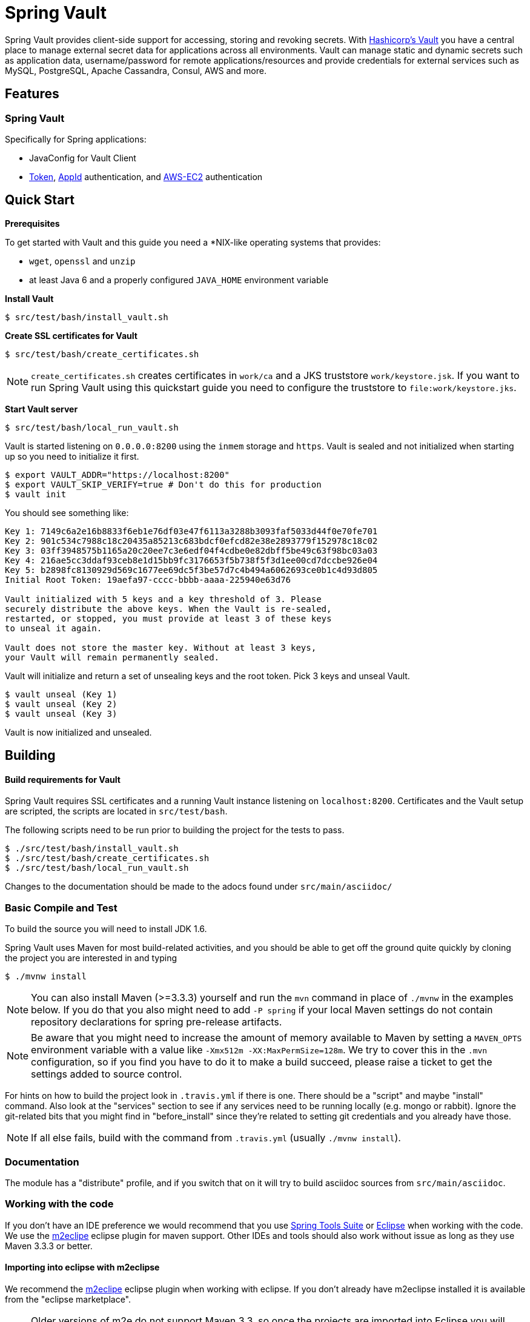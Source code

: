 = Spring Vault


Spring Vault provides client-side support for accessing, storing and revoking secrets.
With https://www.vaultproject.io[Hashicorp's Vault] you have a central place to manage external secret data for applications across all environments.
Vault can manage static and dynamic secrets such as application data, username/password for remote applications/resources and provide credentials for external services such as MySQL, PostgreSQL, Apache Cassandra, Consul, AWS and more.

== Features

=== Spring Vault

Specifically for Spring applications:

* JavaConfig for Vault Client
* https://www.vaultproject.io/docs/auth/token.html[Token], https://www.vaultproject.io/docs/auth/app-id.html[AppId] authentication,
and https://www.vaultproject.io/docs/auth/aws-ec2.html[AWS-EC2] authentication

== Quick Start

*Prerequisites*

To get started with Vault and this guide you need a
*NIX-like operating systems that provides:

* `wget`, `openssl` and `unzip`
* at least Java 6 and a properly configured `JAVA_HOME` environment variable

*Install Vault*

----
$ src/test/bash/install_vault.sh
----

*Create SSL certificates for Vault*

----
$ src/test/bash/create_certificates.sh
----

NOTE: `create_certificates.sh` creates certificates in `work/ca` and a JKS truststore `work/keystore.jsk`. If you want to run Spring Vault using this quickstart guide you need to configure the truststore to `file:work/keystore.jks`.

*Start Vault server*

----
$ src/test/bash/local_run_vault.sh
----

Vault is started listening on `0.0.0.0:8200` using the `inmem` storage and
`https`.
Vault is sealed and not initialized when starting up
so you need to initialize it first.

----
$ export VAULT_ADDR="https://localhost:8200"
$ export VAULT_SKIP_VERIFY=true # Don't do this for production
$ vault init
----

You should see something like:

----
Key 1: 7149c6a2e16b8833f6eb1e76df03e47f6113a3288b3093faf5033d44f0e70fe701
Key 2: 901c534c7988c18c20435a85213c683bdcf0efcd82e38e2893779f152978c18c02
Key 3: 03ff3948575b1165a20c20ee7c3e6edf04f4cdbe0e82dbff5be49c63f98bc03a03
Key 4: 216ae5cc3ddaf93ceb8e1d15bb9fc3176653f5b738f5f3d1ee00cd7dccbe926e04
Key 5: b2898fc8130929d569c1677ee69dc5f3be57d7c4b494a6062693ce0b1c4d93d805
Initial Root Token: 19aefa97-cccc-bbbb-aaaa-225940e63d76

Vault initialized with 5 keys and a key threshold of 3. Please
securely distribute the above keys. When the Vault is re-sealed,
restarted, or stopped, you must provide at least 3 of these keys
to unseal it again.

Vault does not store the master key. Without at least 3 keys,
your Vault will remain permanently sealed.
----

Vault will initialize and return a set of unsealing keys and the root token.
Pick 3 keys and unseal Vault.

----
$ vault unseal (Key 1)
$ vault unseal (Key 2)
$ vault unseal (Key 3)
----

Vault is now initialized and unsealed.

== Building

==== Build requirements for Vault

Spring Vault requires SSL certificates and a running
Vault instance listening on `localhost:8200`. Certificates and the Vault
setup are scripted, the scripts are located in `src/test/bash`.

The following scripts need to be run prior to building the project for the tests to pass.

    $ ./src/test/bash/install_vault.sh
    $ ./src/test/bash/create_certificates.sh
    $ ./src/test/bash/local_run_vault.sh

Changes to the documentation should be made to the adocs found under `src/main/asciidoc/`

=== Basic Compile and Test

To build the source you will need to install JDK 1.6.

Spring Vault uses Maven for most build-related activities, and you
should be able to get off the ground quite quickly by cloning the
project you are interested in and typing

----
$ ./mvnw install
----

NOTE: You can also install Maven (>=3.3.3) yourself and run the `mvn` command
in place of `./mvnw` in the examples below. If you do that you also
might need to add `-P spring` if your local Maven settings do not
contain repository declarations for spring pre-release artifacts.

NOTE: Be aware that you might need to increase the amount of memory
available to Maven by setting a `MAVEN_OPTS` environment variable with
a value like `-Xmx512m -XX:MaxPermSize=128m`. We try to cover this in
the `.mvn` configuration, so if you find you have to do it to make a
build succeed, please raise a ticket to get the settings added to
source control.

For hints on how to build the project look in `.travis.yml` if there
is one. There should be a "script" and maybe "install" command. Also
look at the "services" section to see if any services need to be
running locally (e.g. mongo or rabbit).  Ignore the git-related bits
that you might find in "before_install" since they're related to setting git
credentials and you already have those.

NOTE: If all else fails, build with the command from `.travis.yml` (usually
`./mvnw install`).

=== Documentation

The module has a "distribute" profile, and if you switch
that on it will try to build asciidoc sources from
`src/main/asciidoc`.

=== Working with the code
If you don't have an IDE preference we would recommend that you use
http://www.springsource.com/developer/sts[Spring Tools Suite] or
http://eclipse.org[Eclipse] when working with the code. We use the
http://eclipse.org/m2e/[m2eclipe] eclipse plugin for maven support. Other IDEs and tools
should also work without issue as long as they use Maven 3.3.3 or better.

==== Importing into eclipse with m2eclipse
We recommend the http://eclipse.org/m2e/[m2eclipe] eclipse plugin when working with
eclipse. If you don't already have m2eclipse installed it is available from the "eclipse
marketplace".

NOTE: Older versions of m2e do not support Maven 3.3, so once the
projects are imported into Eclipse you will also need to tell
m2eclipse to use the right profile for the projects.  If you
see many different errors related to the POMs in the projects, check
that you have an up to date installation.  If you can't upgrade m2e,
add the "spring" profile to your `settings.xml`. Alternatively you can
copy the repository settings from the "spring" profile of the parent
pom into your `settings.xml`.

==== Importing into eclipse without m2eclipse
If you prefer not to use m2eclipse you can generate eclipse project metadata using the
following command:

[indent=0]
----
	$ ./mvnw eclipse:eclipse
----

The generated eclipse projects can be imported by selecting `import existing projects`
from the `file` menu.

== Contributing

Spring Vault is released under the non-restrictive Apache 2.0 license,
and follows a very standard Github development process, using Github
tracker for issues and merging pull requests into master. If you want
to contribute even something trivial please do not hesitate, but
follow the guidelines below.

=== Sign the Contributor License Agreement
Before we accept a non-trivial patch or pull request we will need you to sign the
https://cla.pivotal.io/sign/spring[Contributor License Agreement].
Signing the contributor's agreement does not grant anyone commit rights to the main
repository, but it does mean that we can accept your contributions, and you will get an
author credit if we do.  Active contributors might be asked to join the core team, and
given the ability to merge pull requests.

=== Code of Conduct
This project adheres to the Contributor Covenant https://github.com/spring-framework/spring-vault/blob/master/CODE_OF_CONDUCT.adoc[code of
conduct]. By participating, you  are expected to uphold this code. Please report
unacceptable behavior to spring-code-of-conduct@pivotal.io.

=== Code Conventions and Housekeeping
None of these is essential for a pull request, but they will all help.  They can also be
added after the original pull request but before a merge.

* Use the Spring Framework code format conventions. If you use Eclipse
  you can import formatter settings using the
  `eclipse-code-formatter.xml` file from the
  https://raw.githubusercontent.com/spring-framework/spring-vault/master/etc/ide/eclipse-code-formatter.xml[project]. If using IntelliJ, you can use the
  http://plugins.jetbrains.com/plugin/6546[Eclipse Code Formatter
  Plugin] to import the same file.
* Make sure all new `.java` files to have a Javadoc class comment with at least an
  `@author` tag identifying you, and preferably at least a paragraph on what the class is
  for.
* Add the ASF license header comment to all new `.java` files (copy from existing files
  in the project)
* Add yourself as an `@author` to the .java files that you modify substantially (more
  than cosmetic changes).
* Please include unit tests.
* If no-one else is using your branch, please rebase it against the current master (or
  other target branch in the main project).
* When writing a commit message please follow http://tbaggery.com/2008/04/19/a-note-about-git-commit-messages.html[these conventions],
  if you are fixing an existing issue please add `Fixes gh-XXXX` at the end of the commit
  message (where XXXX is the issue number).
